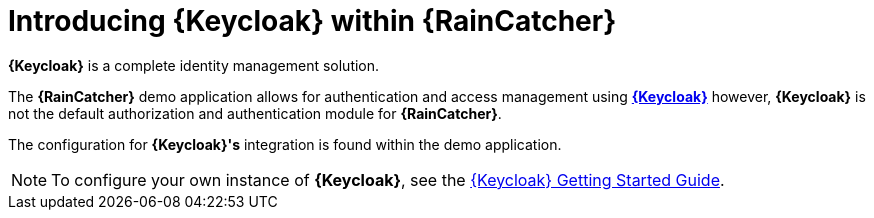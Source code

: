 [id='{context}-con-keycloak']
= Introducing {Keycloak} within {RainCatcher}

*{Keycloak}* is a complete identity management solution.

The *{RainCatcher}* demo application allows for authentication and access management using link:http://www.keycloak.org/index.html[*{Keycloak}*]
however, *{Keycloak}* is not the default authorization and authentication module for *{RainCatcher}*.

The configuration for *{Keycloak}'s* integration is found within the demo application.

NOTE: To configure your own instance of *{Keycloak}*, see the link:{WFM-RC-KeycloakURL}getting_started/topics/first-boot.html[{Keycloak} Getting Started Guide].
